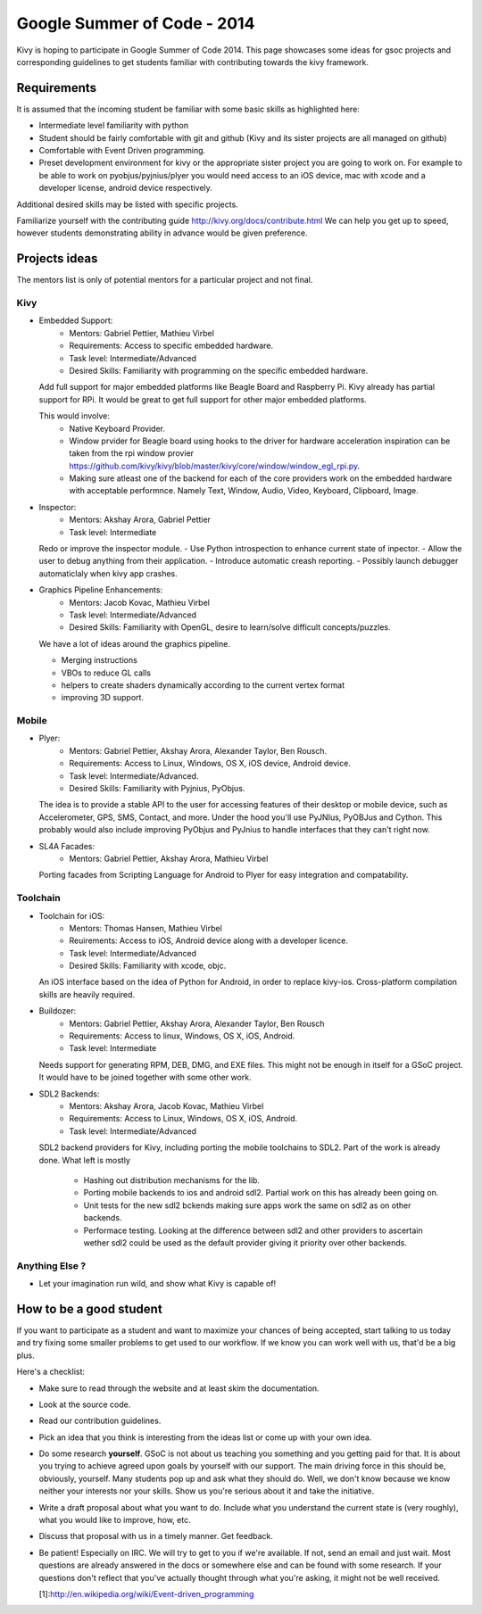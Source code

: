 Google Summer of Code - 2014
============================

Kivy is hoping to participate in Google Summer of Code 2014.
This page showcases some ideas for gsoc projects and corresponding
guidelines to get students familiar with contributing towards the
kivy framework.

Requirements
------------
It is assumed that the incoming student be familiar with some basic
skills as highlighted here:

* Intermediate level familiarity with python
* Student should be fairly comfortable with git and github
  (Kivy and its sister projects are all managed on github)
* Comfortable with Event Driven programming.
* Preset development environment for kivy or the appropriate
  sister project you are going to work on. For example to be
  able to work on pyobjus/pyjnius/plyer you would need access
  to an iOS device, mac with xcode and a developer license,
  android device respectively.
  
Additional desired skills may be listed with specific projects.

Familiarize yourself with the contributing guide http://kivy.org/docs/contribute.html 
We can help you get up to speed, however students demonstrating ability
in advance would be given preference.


Projects ideas
--------------


The mentors list is only of potential mentors for a particular project and not final.

Kivy
~~~~

* Embedded Support:
    - Mentors: Gabriel Pettier, Mathieu Virbel
    - Requirements: Access to specific embedded hardware.
    - Task level: Intermediate/Advanced
    - Desired Skills: Familiarity with programming on the specific embedded hardware.

  Add full support for major embedded platforms like Beagle
  Board and Raspberry Pi. Kivy already has partial support for RPi. It would be
  great to get full support for other major embedded platforms.
  
  This would involve:
    - Native Keyboard Provider.
    - Window prvider for Beagle board using hooks to the driver for hardware
      acceleration inspiration can be taken from the rpi window provier
      https://github.com/kivy/kivy/blob/master/kivy/core/window/window_egl_rpi.py.
    - Making sure atleast one of the backend for each of the core providers work on
      the embedded hardware with acceptable performnce. Namely Text, Window, Audio,
      Video, Keyboard, Clipboard, Image.

* Inspector: 
    - Mentors: Akshay Arora, Gabriel Pettier
    - Task level: Intermediate

  Redo or improve the inspector module.
  - Use Python introspection to enhance current state of inpector. 
  - Allow the user to debug anything from their application.
  - Introduce automatic creash reporting.
  - Possibly launch debugger automaticlaly when kivy app crashes.

* Graphics Pipeline Enhancements:
      - Mentors: Jacob Kovac, Mathieu Virbel
      - Task level: Intermediate/Advanced
      - Desired Skills: Familiarity with OpenGL, desire to learn/solve difficult
        concepts/puzzles.
  
  We have a lot of ideas around the graphics pipeline.
  
  - Merging instructions
  - VBOs to reduce GL calls
  - helpers to create shaders dynamically according to the current vertex format
  - improving 3D support.


Mobile
~~~~~~

* Plyer:
    - Mentors: Gabriel Pettier, Akshay Arora, Alexander Taylor, Ben Rousch.
    - Requirements: Access to Linux, Windows, OS X, iOS device, Android device.
    - Task level: Intermediate/Advanced.
    - Desired Skills: Familiarity with Pyjnius, PyObjus.

  The idea is to provide a stable API to the user for accessing features
  of their desktop or mobile device, such as Accelerometer, GPS, SMS, Contact,
  and more. Under the hood you'll use PyJNIus, PyOBJus and Cython. This probably
  would also include improving PyObjus and PyJnius to handle interfaces that
  they can't right now.

* SL4A Facades:
    - Mentors: Gabriel Pettier, Akshay Arora, Mathieu Virbel

  Porting facades from Scripting Language for Android to Plyer
  for easy integration and compatability. 


Toolchain
~~~~~~~~~

* Toolchain for iOS:
    - Mentors: Thomas Hansen, Mathieu Virbel
    - Reuirements: Access to iOS, Android device along with a developer licence.
    - Task level: Intermediate/Advanced
    - Desired Skills: Familiarity with xcode, objc.

  An iOS interface based on the idea of Python for Android,
  in order to replace kivy-ios. Cross-platform compilation skills are heavily
  required.

* Buildozer:
    - Mentors: Gabriel Pettier, Akshay Arora, Alexander Taylor, Ben Rousch
    - Requirements: Access to linux, Windows, OS X, iOS, Android.
    - Task level: Intermediate

  Needs support for generating RPM, DEB, DMG, and EXE files. This might not be
  enough in itself for a GSoC project. It would have to be joined together with 
  some other work.

* SDL2 Backends:
    - Mentors: Akshay Arora, Jacob Kovac, Mathieu Virbel
    - Requirements: Access to Linux, Windows, OS X, iOS, Android.
    - Task level: Intermediate/Advanced

  SDL2 backend providers for Kivy, including porting the mobile
  toolchains to SDL2. Part of the work is already done. What left is mostly
    - Hashing out distribution mechanisms for the lib.
    - Porting mobile backends to ios and android sdl2. Partial work on this has 
      already been going on.
    - Unit tests for the new sdl2 bckends making sure apps work the same
      on sdl2 as on other backends.
    - Performace testing. Looking at the difference between sdl2 and other providers
      to ascertain wether sdl2 could be used as the default provider giving it priority
      over other backends.



Anything Else ?
~~~~~~~~~~~~~~~

* Let your imagination run wild, and show what Kivy is capable of!


How to be a good student
------------------------

If you want to participate as a student and want to maximize your chances of
being accepted, start talking to us today and try fixing some smaller problems
to get used to our workflow. If we know you can work well with us, that'd be a
big plus.

Here's a checklist:

* Make sure to read through the website and at least skim the documentation.
* Look at the source code.
* Read our contribution guidelines.
* Pick an idea that you think is interesting from the ideas list or come up
  with your own idea.
* Do some research **yourself**. GSoC is not about us teaching you something
  and you getting paid for that. It is about you trying to achieve agreed upon
  goals by yourself with our support. The main driving force in this should be,
  obviously, yourself. Many students pop up and ask what they should do. Well,
  we don't know because we know neither your interests nor your skills. Show us
  you're serious about it and take the initiative.
* Write a draft proposal about what you want to do. Include what you understand
  the current state is (very roughly), what you would like to improve, how,
  etc.
* Discuss that proposal with us in a timely manner. Get feedback.
* Be patient! Especially on IRC. We will try to get to you if we're available.
  If not, send an email and just wait. Most questions are already answered in
  the docs or somewhere else and can be found with some research. If your
  questions don't reflect that you've actually thought through what you're
  asking, it might not be well received.
  
  [1]:http://en.wikipedia.org/wiki/Event-driven_programming
